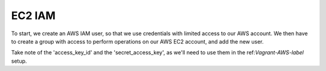 EC2 IAM
=======

To start, we create an AWS IAM user, so that we use credentials with limited
access to our AWS account. We then have to create a group with access to
perform operations on our AWS EC2 account, and add the new user.

Take note of the 'access_key_id' and the 'secret_access_key', as we'll need to
use them in the ref:`Vagrant-AWS-label` setup.

